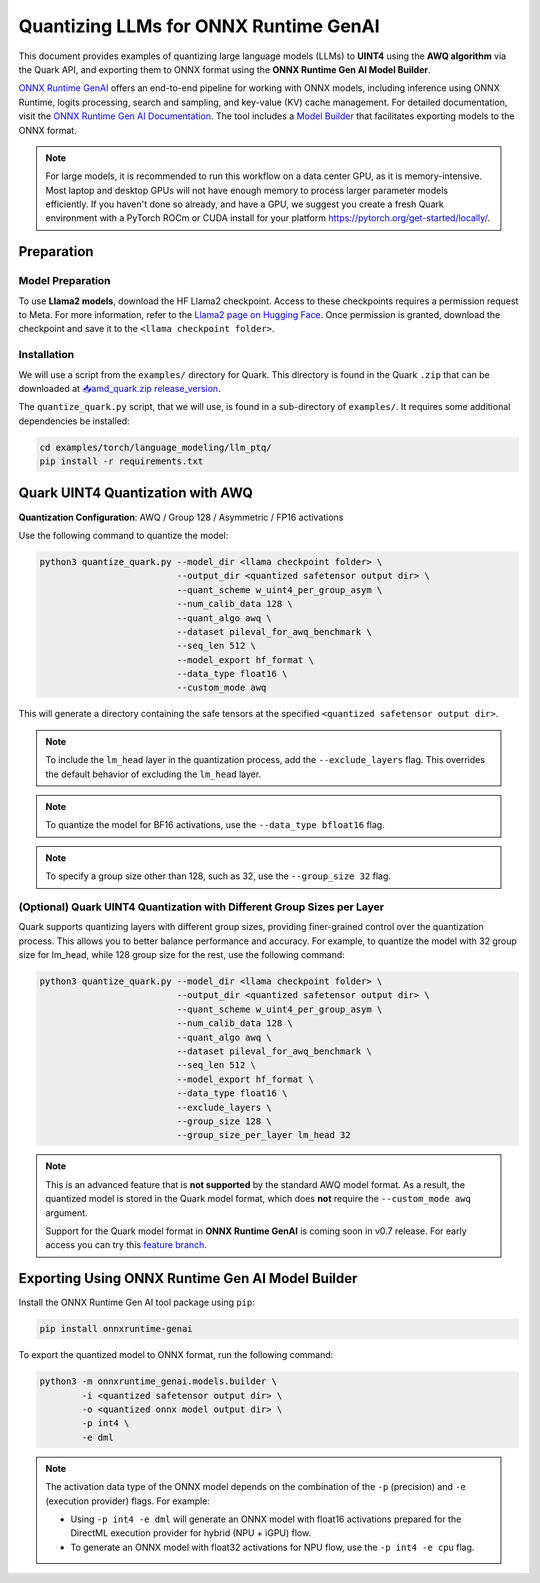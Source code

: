 Quantizing LLMs for ONNX Runtime GenAI
======================================

This document provides examples of quantizing large language models (LLMs) to **UINT4** using the **AWQ algorithm** via the Quark API, and exporting them to ONNX format using the **ONNX Runtime Gen AI Model Builder**.

`ONNX Runtime GenAI <https://github.com/microsoft/onnxruntime-genai>`__ offers an end-to-end pipeline for working with ONNX models, including inference using ONNX Runtime, logits processing, search and sampling, and key-value (KV) cache management. For detailed documentation, visit the `ONNX Runtime Gen AI Documentation <https://onnxruntime.ai/docs/genai>`_. The tool includes a `Model Builder <https://onnxruntime.ai/docs/genai/howto/build-model.html>`_ that facilitates exporting models to the ONNX format.

.. note::

    For large models, it is recommended to run this workflow on a data center GPU, as it is memory-intensive. Most laptop and desktop GPUs will not have enough memory to process larger parameter models efficiently. If you haven't done so already, and have a GPU, we suggest you create a fresh Quark environment with a PyTorch ROCm or CUDA install for your platform https://pytorch.org/get-started/locally/.

Preparation
-----------

Model Preparation
~~~~~~~~~~~~~~~~~

To use **Llama2 models**, download the HF Llama2 checkpoint. Access to these checkpoints requires a permission request to Meta. For more information, refer to the `Llama2 page on Hugging Face <https://huggingface.co>`_. Once permission is granted, download the checkpoint and save it to the ``<llama checkpoint folder>``.

Installation
~~~~~~~~~~~~

We will use a script from the ``examples/`` directory for Quark. This directory is found in the Quark ``.zip`` that can be downloaded at `📥amd_quark.zip release_version <https://www.xilinx.com/bin/public/openDownload?filename=amd_quark-@version@.zip>`__.

The ``quantize_quark.py`` script, that we will use, is found in a sub-directory of ``examples/``. It requires some additional dependencies be installed:

.. code-block:: bash

    cd examples/torch/language_modeling/llm_ptq/
    pip install -r requirements.txt

Quark UINT4 Quantization with AWQ
---------------------------------

**Quantization Configuration**: AWQ / Group 128 / Asymmetric / FP16 activations

Use the following command to quantize the model:

.. code-block:: bash

    python3 quantize_quark.py --model_dir <llama checkpoint folder> \
                              --output_dir <quantized safetensor output dir> \
                              --quant_scheme w_uint4_per_group_asym \
                              --num_calib_data 128 \
                              --quant_algo awq \
                              --dataset pileval_for_awq_benchmark \
                              --seq_len 512 \
                              --model_export hf_format \
                              --data_type float16 \
                              --custom_mode awq

This will generate a directory containing the safe tensors at the specified ``<quantized safetensor output dir>``.

.. note::

    To include the ``lm_head`` layer in the quantization process, add the ``--exclude_layers`` flag. This overrides the default behavior of excluding the ``lm_head`` layer.

.. note::

    To quantize the model for BF16 activations, use the ``--data_type bfloat16`` flag.

.. note::

    To specify a group size other than 128, such as 32, use the ``--group_size 32`` flag.


(Optional) Quark UINT4 Quantization with Different Group Sizes per Layer
~~~~~~~~~~~~~~~~~~~~~~~~~~~~~~~~~~~~~~~~~~~~~~~~~~~~~~~~~~~~~~~~~~~~~~~~

Quark supports quantizing layers with different group sizes, providing finer-grained control over the quantization process. This allows you to better balance performance and accuracy.
For example, to quantize the model with 32 group size for lm_head, while 128 group size for the rest, use the following command:

.. code-block:: bash

    python3 quantize_quark.py --model_dir <llama checkpoint folder> \
                              --output_dir <quantized safetensor output dir> \
                              --quant_scheme w_uint4_per_group_asym \
                              --num_calib_data 128 \
                              --quant_algo awq \
                              --dataset pileval_for_awq_benchmark \
                              --seq_len 512 \
                              --model_export hf_format \
                              --data_type float16 \
                              --exclude_layers \
                              --group_size 128 \
                              --group_size_per_layer lm_head 32

.. note::

    This is an advanced feature that is **not supported** by the standard AWQ model format. 
    As a result, the quantized model is stored in the Quark model format, which does **not** require 
    the ``--custom_mode awq`` argument.

    Support for the Quark model format in **ONNX Runtime GenAI** is coming soon in v0.7 release.
    For early access you can try this `feature branch <https://github.com/shobrienDMA/onnxruntime-genai/tree/shobrien/per_layer_support>`_.

Exporting Using ONNX Runtime Gen AI Model Builder
-------------------------------------------------

Install the ONNX Runtime Gen AI tool package using ``pip``:

.. code-block:: bash

    pip install onnxruntime-genai

To export the quantized model to ONNX format, run the following command:

.. code-block:: bash

    python3 -m onnxruntime_genai.models.builder \
            -i <quantized safetensor output dir> \
            -o <quantized onnx model output dir> \
            -p int4 \
            -e dml

.. note::

    The activation data type of the ONNX model depends on the combination of the ``-p`` (precision) and ``-e`` (execution provider) flags. For example:

    - Using ``-p int4 -e dml`` will generate an ONNX model with float16 activations prepared for the DirectML execution provider for hybrid (NPU + iGPU) flow.
    - To generate an ONNX model with float32 activations for NPU flow, use the ``-p int4 -e cpu`` flag.

